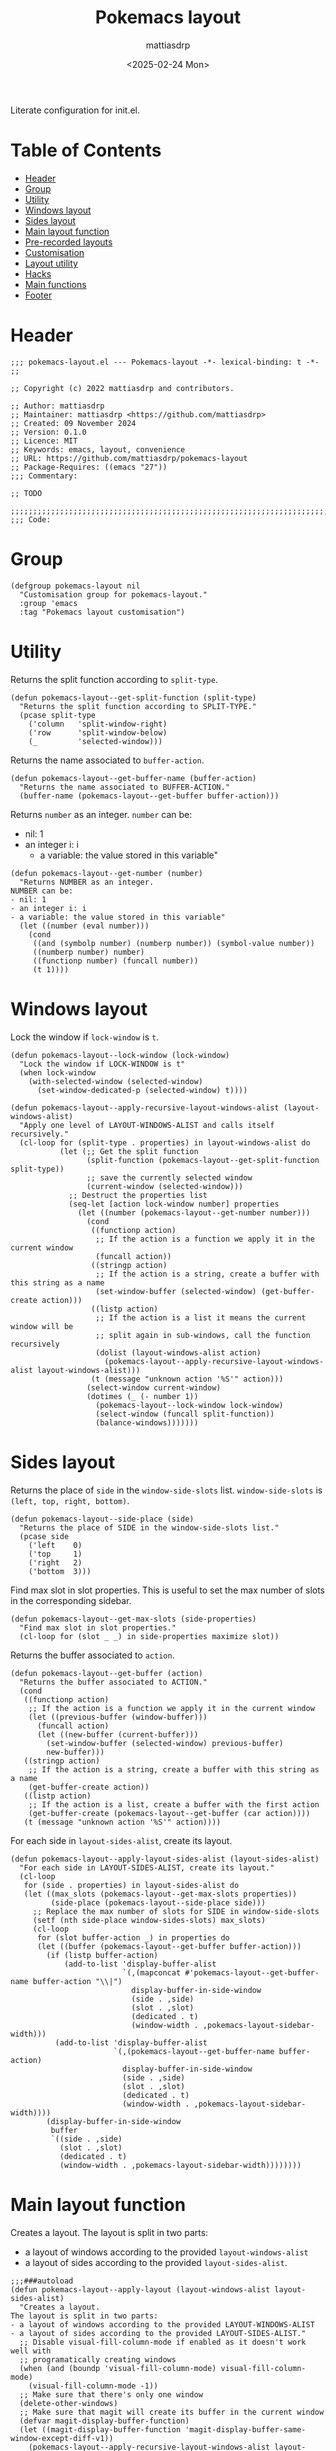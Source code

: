 :PROPERTIES:
:TOC:      :include all :force ((nothing)) :ignore ((nothing)) :local ((nothing))
:END:
#+TITLE: Pokemacs layout
#+AUTHOR: mattiasdrp
#+DATE: <2025-02-24 Mon>
#+LANGUAGE: en_US
#+PROPERTY: header-args :results silent :exports code :tangle yes
#+AUTO_TANGLE: t
#+STARTUP: hideblocks

#+KEYWORDS: Emacs

Literate configuration for init.el.


* Table of Contents
:PROPERTIES:
:TOC:      :include all :ignore this
:END:
:CONTENTS:
- [[#header][Header]]
- [[#group][Group]]
- [[#utility][Utility]]
- [[#windows-layout][Windows layout]]
- [[#sides-layout][Sides layout]]
- [[#main-layout-function][Main layout function]]
- [[#pre-recorded-layouts][Pre-recorded layouts]]
- [[#customisation][Customisation]]
- [[#layout-utility][Layout utility]]
- [[#hacks][Hacks]]
- [[#main-functions][Main functions]]
- [[#footer][Footer]]
:END:

* Header
:PROPERTIES:
:CUSTOM_ID: header
:END:

#+begin_src elisp
;;; pokemacs-layout.el --- Pokemacs-layout -*- lexical-binding: t -*-
;;

;; Copyright (c) 2022 mattiasdrp and contributors.

;; Author: mattiasdrp
;; Maintainer: mattiasdrp <https://github.com/mattiasdrp>
;; Created: 09 November 2024
;; Version: 0.1.0
;; Licence: MIT
;; Keywords: emacs, layout, convenience
;; URL: https://github.com/mattiasdrp/pokemacs-layout
;; Package-Requires: ((emacs "27"))
;;; Commentary:

;; TODO

;;;;;;;;;;;;;;;;;;;;;;;;;;;;;;;;;;;;;;;;;;;;;;;;;;;;;;;;;;;;;;;;;;;;;;;;;;;;;;;;
;;; Code:
#+end_src

* Group
:PROPERTIES:
:CUSTOM_ID: group
:END:

#+begin_src elisp
(defgroup pokemacs-layout nil
  "Customisation group for pokemacs-layout."
  :group 'emacs
  :tag "Pokemacs layout customisation")
#+end_src

* Utility
:PROPERTIES:
:CUSTOM_ID: utility
:END:

Returns the split function according to ~split-type~.

#+begin_src elisp
  (defun pokemacs-layout--get-split-function (split-type)
    "Returns the split function according to SPLIT-TYPE."
    (pcase split-type
      ('column   'split-window-right)
      ('row      'split-window-below)
      (_         'selected-window)))
#+end_src

Returns the name associated to ~buffer-action~.

#+begin_src elisp
  (defun pokemacs-layout--get-buffer-name (buffer-action)
    "Returns the name associated to BUFFER-ACTION."
    (buffer-name (pokemacs-layout--get-buffer buffer-action)))
#+end_src

Returns ~number~ as an integer. ~number~ can be:
- nil: 1
- an integer i: i
  - a variable: the value stored in this variable"

#+begin_src elisp
  (defun pokemacs-layout--get-number (number)
    "Returns NUMBER as an integer.
  NUMBER can be:
  - nil: 1
  - an integer i: i
  - a variable: the value stored in this variable"
    (let ((number (eval number)))
      (cond
       ((and (symbolp number) (numberp number)) (symbol-value number))
       ((numberp number) number)
       ((functionp number) (funcall number))
       (t 1))))
#+end_src

* Windows layout
:PROPERTIES:
:CUSTOM_ID: windows-layout
:END:

Lock the window if ~lock-window~ is ~t~.

#+begin_src elisp
(defun pokemacs-layout--lock-window (lock-window)
  "Lock the window if LOCK-WINDOW is t"
  (when lock-window
    (with-selected-window (selected-window)
      (set-window-dedicated-p (selected-window) t))))
#+end_src

#+begin_src elisp
  (defun pokemacs-layout--apply-recursive-layout-windows-alist (layout-windows-alist)
    "Apply one level of LAYOUT-WINDOWS-ALIST and calls itself recursively."
    (cl-loop for (split-type . properties) in layout-windows-alist do
             (let (;; Get the split function
                   (split-function (pokemacs-layout--get-split-function split-type))
                   ;; save the currently selected window
                   (current-window (selected-window)))
               ;; Destruct the properties list
               (seq-let [action lock-window number] properties
                 (let ((number (pokemacs-layout--get-number number)))
                   (cond
                    ((functionp action)
                     ;; If the action is a function we apply it in the current window
                     (funcall action))
                    ((stringp action)
                     ;; If the action is a string, create a buffer with this string as a name
                     (set-window-buffer (selected-window) (get-buffer-create action)))
                    ((listp action)
                     ;; If the action is a list it means the current window will be
                     ;; split again in sub-windows, call the function recursively
                     (dolist (layout-windows-alist action)
                       (pokemacs-layout--apply-recursive-layout-windows-alist layout-windows-alist)))
                    (t (message "unknown action '%S'" action)))
                   (select-window current-window)
                   (dotimes (_ (- number 1))
                     (pokemacs-layout--lock-window lock-window)
                     (select-window (funcall split-function))
                     (balance-windows)))))))
#+end_src

* Sides layout
:PROPERTIES:
:CUSTOM_ID: sides-layout
:END:

Returns the place of ~side~ in the ~window-side-slots~ list. ~window-side-slots~ is ~(left, top, right, bottom)~.

#+begin_src elisp
  (defun pokemacs-layout--side-place (side)
    "Returns the place of SIDE in the window-side-slots list."
    (pcase side
      ('left    0)
      ('top     1)
      ('right   2)
      ('bottom  3)))
#+end_src

Find max slot in slot properties. This is useful to set the max number of slots in the corresponding sidebar.

#+begin_src elisp
(defun pokemacs-layout--get-max-slots (side-properties)
  "Find max slot in slot properties."
  (cl-loop for (slot _ _) in side-properties maximize slot))
#+end_src

Returns the buffer associated to ~action~.

#+begin_src elisp
  (defun pokemacs-layout--get-buffer (action)
    "Returns the buffer associated to ACTION."
    (cond
     ((functionp action)
      ;; If the action is a function we apply it in the current window
      (let ((previous-buffer (window-buffer)))
        (funcall action)
        (let ((new-buffer (current-buffer)))
          (set-window-buffer (selected-window) previous-buffer)
          new-buffer)))
     ((stringp action)
      ;; If the action is a string, create a buffer with this string as a name
      (get-buffer-create action))
     ((listp action)
      ;; If the action is a list, create a buffer with the first action
      (get-buffer-create (pokemacs-layout--get-buffer (car action))))
     (t (message "unknown action '%S'" action))))
#+end_src

For each side in ~layout-sides-alist~, create its layout.

#+begin_src elisp
  (defun pokemacs-layout--apply-layout-sides-alist (layout-sides-alist)
    "For each side in LAYOUT-SIDES-ALIST, create its layout."
    (cl-loop
     for (side . properties) in layout-sides-alist do
     (let ((max_slots (pokemacs-layout--get-max-slots properties))
           (side-place (pokemacs-layout--side-place side)))
       ;; Replace the max number of slots for SIDE in window-side-slots
       (setf (nth side-place window-sides-slots) max_slots)
       (cl-loop
        for (slot buffer-action _) in properties do
        (let ((buffer (pokemacs-layout--get-buffer buffer-action)))
          (if (listp buffer-action)
              (add-to-list 'display-buffer-alist
                           `(,(mapconcat #'pokemacs-layout--get-buffer-name buffer-action "\\|")
                             display-buffer-in-side-window
                             (side . ,side)
                             (slot . ,slot)
                             (dedicated . t)
                             (window-width . ,pokemacs-layout-sidebar-width)))
            (add-to-list 'display-buffer-alist
                         `(,(pokemacs-layout--get-buffer-name buffer-action)
                           display-buffer-in-side-window
                           (side . ,side)
                           (slot . ,slot)
                           (dedicated . t)
                           (window-width . ,pokemacs-layout-sidebar-width))))
          (display-buffer-in-side-window
           buffer
           `((side . ,side)
             (slot . ,slot)
             (dedicated . t)
             (window-width . ,pokemacs-layout-sidebar-width))))))))
#+end_src

* Main layout function
:PROPERTIES:
:CUSTOM_ID: main-layout-function
:END:

Creates a layout.
The layout is split in two parts:
- a layout of windows according to the provided ~layout-windows-alist~
- a layout of sides according to the provided ~layout-sides-alist~.

#+begin_src elisp
  ;;;###autoload
  (defun pokemacs-layout--apply-layout (layout-windows-alist layout-sides-alist)
    "Creates a layout.
  The layout is split in two parts:
  - a layout of windows according to the provided LAYOUT-WINDOWS-ALIST
  - a layout of sides according to the provided LAYOUT-SIDES-ALIST."
    ;; Disable visual-fill-column-mode if enabled as it doesn't work well with
    ;; programatically creating windows
    (when (and (boundp 'visual-fill-column-mode) visual-fill-column-mode)
      (visual-fill-column-mode -1))
    ;; Make sure that there's only one window
    (delete-other-windows)
    ;; Make sure that magit will create its buffer in the current window
    (defvar magit-display-buffer-function)
    (let ((magit-display-buffer-function 'magit-display-buffer-same-window-except-diff-v1))
      (pokemacs-layout--apply-recursive-layout-windows-alist layout-windows-alist)
      (pokemacs-layout--apply-layout-sides-alist layout-sides-alist)))
#+end_src

*  Pre-recorded layouts
:PROPERTIES:
:CUSTOM_ID: pre-recorded-layouts
:END:

#+begin_src elisp
  (defvar pokemacs-layout-prog-default
    '(:windows
      ((column . (nil nil 2)))
      :sides
      ((right . ((1 magit-status-quick t)
                 (2 ("*compilation*" "*lsp-help*") t))))))

  (defvar pokemacs-layout-prog-default-nomagit
    '(:windows
      ((column . (nil nil 2)))
      :sides
      ((right . ((1 "*compilation*" t)
                 (2 "*lsp-help*" t))))))

  (defvar pokemacs-layout-prog-default-custom-number
    '(:windows
      ((column . (nil nil pokemacs-layout-columns)))
      :sides
      ((right . ((1 magit-status-quick t)
                 (2 ("*compilation*" "*lsp-help*") t))))))

  (defvar pokemacs-layout-elisp-default
    '(:windows
      ((column . (nil nil 2)))
      :sides
      ((right . ((1 magit-status-quick t)
                 (2 ielm t)
                 (3 "*Messages*" t))))))
#+end_src

Creates a property list containing the ~name~ of the layout, its content (~layout-alist~) and its ~description~.

#+begin_src elisp
  (defun pokemacs-layout--create-layout (name layout-alist description)
    "Creates a property list containing the NAME of the layout, its content (LAYOUT-ALIST) and its DESCRIPTION."
    `(:name ,name :layout ,layout-alist :description ,description))
#+end_src

* Customisation
:PROPERTIES:
:CUSTOM_ID: customisation
:END:

#+begin_src elisp
  (defcustom pokemacs-layout-sidebar-width 70
    "Width of sidebars."
    :group 'pokemacs-layout
    :type 'int
    :tag " Sidebar width")

  (defcustom pokemacs-layout-columns 3
    "Number of columns for the default layouts.
  The n-1 first columns are unlocked vertical columns
  The last one is a sidebar split in three locked horizontal windows:
  - magit
  - compilation or ielm
  - lsp-help or Messages"
    :group 'pokemacs-layout
    :type 'int
    :tag " Layout columns")

  (defcustom pokemacs-layout-layouts
    `(,(pokemacs-layout--create-layout
        "prog default layout"
        pokemacs-layout-prog-default
        "3 vertical columns with last one being magit | compilation | lsp-help")
      ,(pokemacs-layout--create-layout
        "prog default layout no magit"
        pokemacs-layout-prog-default-nomagit
        "3 vertical columns with last one being compilation | lsp-help")
      ,(pokemacs-layout--create-layout
        "prog custom layout"
        pokemacs-layout-prog-default-custom-number
        "vertical custom number of columns with last one being magit | compilation | lsp-help")
      ,(pokemacs-layout--create-layout
        "elisp default layout"
        pokemacs-layout-elisp-default
        "vertical columns with last one being magit | ielm | messages"))
    "List of layouts.
  A LAYOUT can be declare with `pokemacs-layout--create-layout'.
  It is a list of alists of (SPLIT-TYPE . LAYOUT)
  SPLIT-TYPE is `column', `row', `none'.
    `none' should always be used for the last alist of each LAYOUT since it dictates the kind of the next sibling."
    :group 'pokemacs-layout
    :type 'list
    :tag " Layouts")

#+end_src

* Layout utility
:PROPERTIES:
:CUSTOM_ID: layout-utility
:END:

#+begin_src elisp
  (defun pokemacs-layout--extract-layout-property (property)
    "Extract the PROPERTY from a layout."
    (mapcar (lambda (layout) (plist-get layout property)) pokemacs-layout-layouts))

  (defun pokemacs-layout--extract-layout-with-name (name)
    "Extracts the layout which :name is NAME."
    (cl-find-if (lambda (layout) (string= (plist-get layout :name) name)) pokemacs-layout-layouts))

  (defun pokemacs-layout--annotate-layout (name)
    "Adds an annotation to NAME."
    (let* ((layout (pokemacs-layout--extract-layout-with-name name))
           (description (plist-get layout :description)))
      (format "  %s" description)))

  (defun pokemacs-layout--apply (name)
    "Apply the layout linked to NAME."
    (let* ((layout (pokemacs-layout--extract-layout-with-name name))
           (layout-layout (plist-get layout :layout))
           (layout-windows (plist-get layout-layout :windows))
           (layout-sides (plist-get layout-layout :sides)))
      (pokemacs-layout--apply-layout layout-windows layout-sides)))
#+end_src

* Hacks
:PROPERTIES:
:CUSTOM_ID: hacks
:END:

Disable side-windows before balancing windows.

#+begin_src elisp
  (defvar pokemacs-layout--toggled-side-windows nil)

  (defun pokemacs-layout--disable-side-windows (&rest _)
    "Disable side-windows."
    (let* ((frame (window-normalize-frame nil))
           (window--sides-inhibit-check t))
      (when (window-with-parameter 'window-side nil frame)
        (setq pokemacs-layout--toggled-side-windows t)
        (window-toggle-side-windows))))

  (defun pokemacs-layout--reenable-side-windows (&rest _)
    "Reenable side windows if it was disabled previously."
    (when pokemacs-layout--toggled-side-windows
      (setq pokemacs-layout--toggled-side-windows nil)
      (window-toggle-side-windows)))

  (advice-add #'balance-windows :before #'pokemacs-layout--disable-side-windows)
  (advice-add #'balance-windows :after #'pokemacs-layout--reenable-side-windows)
#+end_src

* Main functions
:PROPERTIES:
:CUSTOM_ID: main-functions
:END:

Prompt the user for a ~layout~ to apply and applies it.

#+begin_src elisp
  ;;;###autoload
  (defun pokemacs-layout-apply (layout-name)
    "Prompt the user for a LAYOUT to apply and applies it."
    (interactive
     (let* (
            (layout-names (pokemacs-layout--extract-layout-property :name))
            (completion-extra-properties `(:annotation-function ,#'pokemacs-layout--annotate-layout)))
       (list (completing-read "Layout: " layout-names))))
    (pokemacs-layout--apply layout-name))
#+end_src

Reset the emacs frame to an empty state

#+begin_src elisp
  ;;;###autoload
  (defun pokemacs-layout-reset ()
    "Reset the emacs frame to an empty state."
    (interactive)
    (setq display-buffer-alist nil)
    (delete-other-windows))
#+end_src

* Footer
:PROPERTIES:
:CUSTOM_ID: footer
:END:

#+begin_src elisp
  ;; End:
  (provide 'pokemacs-layout)

  ;;; pokemacs-layout.el ends here
#+end_src
